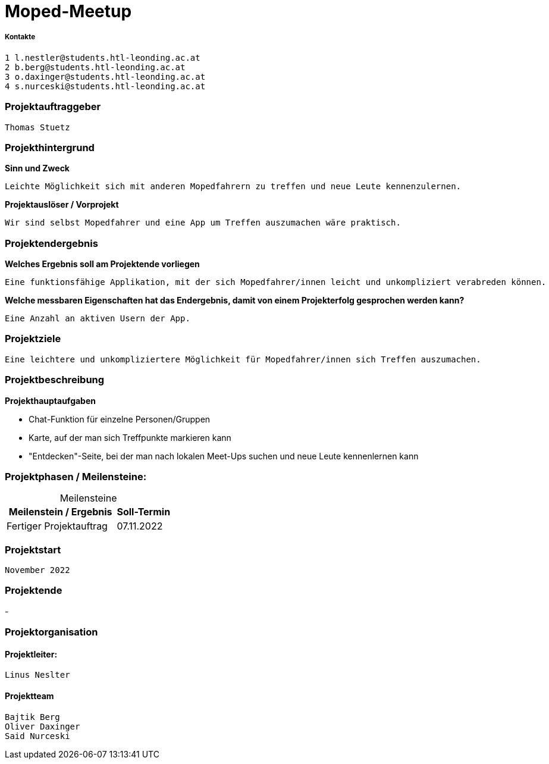 = Moped-Meetup

===== Kontakte

 1 l.nestler@students.htl-leonding.ac.at
 2 b.berg@students.htl-leonding.ac.at
 3 o.daxinger@students.htl-leonding.ac.at
 4 s.nurceski@students.htl-leonding.ac.at

=== Projektauftraggeber
 Thomas Stuetz

=== Projekthintergrund

*Sinn und Zweck*

 Leichte Möglichkeit sich mit anderen Mopedfahrern zu treffen und neue Leute kennenzulernen.

*Projektauslöser / Vorprojekt*

 Wir sind selbst Mopedfahrer und eine App um Treffen auszumachen wäre praktisch.

=== Projektendergebnis

*Welches Ergebnis soll am Projektende vorliegen*

 Eine funktionsfähige Applikation, mit der sich Mopedfahrer/innen leicht und unkompliziert verabreden können.

*Welche messbaren Eigenschaften hat das Endergebnis, damit von einem Projekterfolg gesprochen werden kann?*

 Eine Anzahl an aktiven Usern der App.

=== Projektziele
 Eine leichtere und unkompliziertere Möglichkeit für Mopedfahrer/innen sich Treffen auszumachen.

=== Projektbeschreibung

*Projekthauptaufgaben*

- Chat-Funktion für einzelne Personen/Gruppen
- Karte, auf der man sich Treffpunkte markieren kann
- "Entdecken"-Seite, bei der man nach lokalen Meet-Ups suchen und neue Leute kennenlernen kann

=== Projektphasen / Meilensteine:

[caption=]
.Meilensteine
[cols="2,1"]
|===
|Meilenstein / Ergebnis | Soll-Termin

|Fertiger Projektauftrag | 07.11.2022
|===

=== Projektstart
 November 2022

=== Projektende
-


=== Projektorganisation

==== Projektleiter:
 Linus Neslter

==== Projektteam
 Bajtik Berg
 Oliver Daxinger
 Said Nurceski
